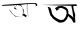 SplineFontDB: 3.2
FontName: Untitled1
FullName: Untitled1
FamilyName: Untitled1
Weight: Regular
Copyright: Copyright (c) 2021, acer
UComments: "2021-2-17: Created with FontForge (http://fontforge.org)"
Version: 001.000
ItalicAngle: 0
UnderlinePosition: -100
UnderlineWidth: 50
Ascent: 800
Descent: 200
InvalidEm: 0
LayerCount: 2
Layer: 0 0 "Back" 1
Layer: 1 0 "Fore" 0
XUID: [1021 754 875504325 11667]
OS2Version: 0
OS2_WeightWidthSlopeOnly: 0
OS2_UseTypoMetrics: 1
CreationTime: 1613568907
ModificationTime: 1613576315
OS2TypoAscent: 0
OS2TypoAOffset: 1
OS2TypoDescent: 0
OS2TypoDOffset: 1
OS2TypoLinegap: 0
OS2WinAscent: 0
OS2WinAOffset: 1
OS2WinDescent: 0
OS2WinDOffset: 1
HheadAscent: 0
HheadAOffset: 1
HheadDescent: 0
HheadDOffset: 1
OS2Vendor: 'PfEd'
DEI: 91125
Encoding: ISO8859-1
UnicodeInterp: none
NameList: AGL For New Fonts
DisplaySize: -48
AntiAlias: 1
FitToEm: 0
WinInfo: 27 27 9
BeginChars: 256 2

StartChar: uni008D
Encoding: 141 141 0
Width: 1000
Flags: H
LayerCount: 2
Fore
SplineSet
644 402 m 0
 642 402 560.133333333 458 569.066666667 458 c 0
 578 458 568 512 574 506 c 0
 580 500 672 434 672 434 c 25
 574 506 l 25
 672 434 l 25
 666 560 l 25
 666 560 652 700 656 702 c 0
 660 704 688 712 688 711 c 0
 688 710 656 702 656 702 c 25
 666 560 l 25
 672 434 l 25
 672 434 594 480 584 486 c 0
 574 492 672 434 672 434 c 1053
704 398 m 1
 704 398 698 706 688 711 c 0
 678 716 672 720 672 720 c 25
 690 684 l 25
 690 626 l 25
 694 536 l 25
 698 428 l 25
 704 398 l 1
704 398 m 25
 704 398 644 406 644 402 c 0
 644 398 681 400 704 398 c 25
644 402 m 25
 644 402 568.133333333 452 569.066666667 458 c 0
 570 464 615 424 644 402 c 25
584 486 m 1
 672 412 l 25
 656 702 l 25
 656 716 l 25
 672 412 l 25
 584 486 l 1
436 594 m 25
 360 602 l 25
 364 652 l 25
 438 692 l 25
 514 682 l 25
 564 636 l 25
 572 576 l 25
 574 506 l 25
 536 396 l 25
 398 422 l 25
 324 474 l 25
 268 554 l 25
 218 604 l 25
 262 542 l 25
 310 478 l 25
 386 414 l 25
 536 396 l 17
 569.066666667 458 l 0
 584 486 l 9
 592 582 l 25
 564 636 l 25
 528 696 l 25
 466 696 l 25
 388 690 l 25
 374 638 l 25
 408 608 l 25
 436 594 l 25
61 705 m 17
 690 731.765957447 l 0
 907 741 l 9
 937 699 l 25
 913 675 l 25
 889 699 l 25
 883 720 l 25
 688 711 l 25
 502 705 l 25
 274 690 l 25
 109 684 l 25
 52 678 l 25
 61 705 l 17
EndSplineSet
EndChar

StartChar: uni0091
Encoding: 145 145 1
Width: 1000
Flags: HO
LayerCount: 2
Fore
SplineSet
709 483 m 5
 763 444 l 25
 805 414 l 25
 835 375 l 25
 805 576 l 25
 784 672 l 25
 832 678 l 25
 838 606 l 25
 856 543 l 25
 880 456 l 25
 877 378 l 25
 883 288 l 25
 883 258 l 25
 835 258 l 25
 793 339 l 25
 739 387 l 25
 739 387 706 429 703 417 c 0
 700 405 709 483 709 483 c 5
454 618 m 25
 487 606 l 25
 418 552 l 25
 376 618 l 25
 451 666 l 25
 553 675 l 25
 637 642 l 25
 688 600 l 25
 709 546 l 25
 709 483 l 25
 703 417 l 25
 676 348 l 25
 625 291 l 25
 574 264 l 25
 481 255 l 25
 403 300 l 25
 328 354 l 25
 259 438 l 25
 223 549 l 25
 217 575 215 589 208 615 c 24
 204 628 182 646 196 648 c 24
 224 651 245 643 262 621 c 24
 286 589 280 561 292 522 c 24
 307 471 l 25
 355 408 l 25
 400 378 l 25
 448 348 l 25
 514 321 l 25
 589 333 l 25
 640 399 l 25
 667 480 l 25
 655 561 l 25
 598 600 l 25
 538 624 l 25
 454 618 l 25
37 699 m 25
 913 714 l 25
 922 672 l 25
 37 699 l 25
EndSplineSet
EndChar
EndChars
EndSplineFont

